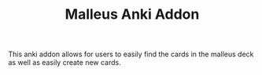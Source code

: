 #+TITLE: Malleus Anki Addon

This anki addon allows for users to easily find the cards in the malleus deck as well as easily create new cards.
